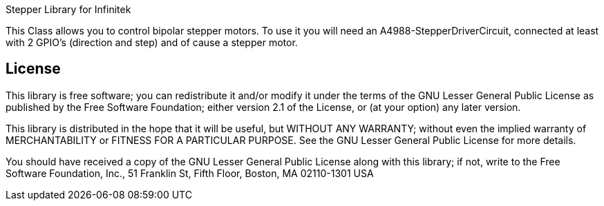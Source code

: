 Stepper Library for Infinitek

This Class allows you to control bipolar stepper motors. To use it you will need an A4988-StepperDriverCircuit, connected at least with 2 GPIO's (direction and step) and of cause a stepper motor.

== License ==

This library is free software; you can redistribute it and/or
modify it under the terms of the GNU Lesser General Public
License as published by the Free Software Foundation; either
version 2.1 of the License, or (at your option) any later version.

This library is distributed in the hope that it will be useful,
but WITHOUT ANY WARRANTY; without even the implied warranty of
MERCHANTABILITY or FITNESS FOR A PARTICULAR PURPOSE. See the GNU
Lesser General Public License for more details.

You should have received a copy of the GNU Lesser General Public
License along with this library; if not, write to the Free Software
Foundation, Inc., 51 Franklin St, Fifth Floor, Boston, MA 02110-1301 USA
